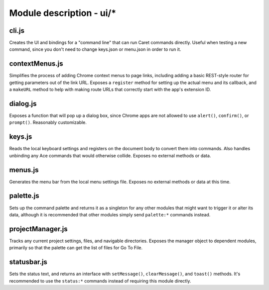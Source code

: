 Module description - ui/\*
==========================

cli.js
------

Creates the UI and bindings for a "command line" that can run Caret
commands directly. Useful when testing a new command, since you don't
need to change keys.json or menu.json in order to run it.

contextMenus.js
---------------

Simplifies the process of adding Chrome context menus to page links,
including adding a basic REST-style router for getting parameters out of
the link URL. Exposes a ``register`` method for setting up the actual
menu and its callback, and a ``makeURL`` method to help with making
route URLs that correctly start with the app's extension ID.

dialog.js
---------

Exposes a function that will pop up a dialog box, since Chrome apps are
not allowed to use ``alert()``, ``confirm()``, or ``prompt()``.
Reasonably customizable.

keys.js
-------

Reads the local keyboard settings and registers on the document body to
convert them into commands. Also handles unbinding any Ace commands that
would otherwise collide. Exposes no external methods or data.

menus.js
--------

Generates the menu bar from the local menu settings file. Exposes no
external methods or data at this time.

palette.js
----------

Sets up the command palette and returns it as a singleton for any other
modules that might want to trigger it or alter its data, although it is
recommended that other modules simply send ``palette:*`` commands
instead.

projectManager.js
-----------------

Tracks any current project settings, files, and navigable directories.
Exposes the manager object to dependent modules, primarily so that the
palette can get the list of files for Go To File.

statusbar.js
------------

Sets the status text, and returns an interface with ``setMessage()``,
``clearMessage()``, and ``toast()`` methods. It's recommended to use the
``status:*`` commands instead of requiring this module directly.
